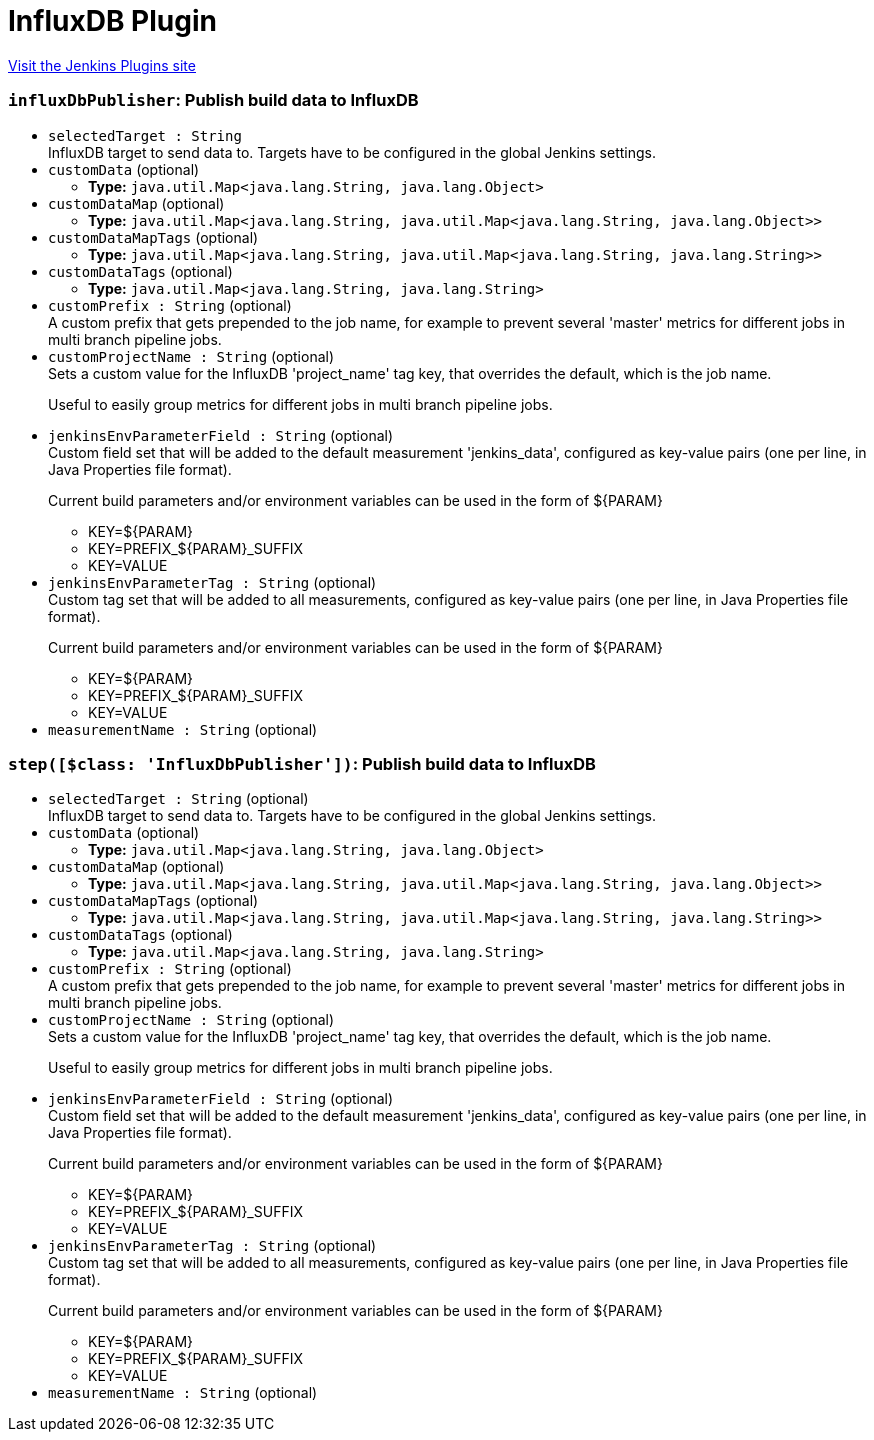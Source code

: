 = InfluxDB Plugin
:page-layout: pipelinesteps

:notitle:
:description:
:author:
:email: jenkinsci-users@googlegroups.com
:sectanchors:
:toc: left
:compat-mode!:


++++
<a href="https://plugins.jenkins.io/influxdb">Visit the Jenkins Plugins site</a>
++++


=== `influxDbPublisher`: Publish build data to InfluxDB
++++
<ul><li><code>selectedTarget : String</code>
<div>InfluxDB target to send data to. Targets have to be configured in the global Jenkins settings.</div>

</li>
<li><code>customData</code> (optional)
<ul><li><b>Type:</b> <code>java.util.Map&lt;java.lang.String, java.lang.Object&gt;</code></li>
</ul></li>
<li><code>customDataMap</code> (optional)
<ul><li><b>Type:</b> <code>java.util.Map&lt;java.lang.String, java.util.Map&lt;java.lang.String, java.lang.Object&gt;&gt;</code></li>
</ul></li>
<li><code>customDataMapTags</code> (optional)
<ul><li><b>Type:</b> <code>java.util.Map&lt;java.lang.String, java.util.Map&lt;java.lang.String, java.lang.String&gt;&gt;</code></li>
</ul></li>
<li><code>customDataTags</code> (optional)
<ul><li><b>Type:</b> <code>java.util.Map&lt;java.lang.String, java.lang.String&gt;</code></li>
</ul></li>
<li><code>customPrefix : String</code> (optional)
<div>A custom prefix that gets prepended to the job name, for example to prevent several 'master' metrics for different jobs in multi branch pipeline jobs.</div>

</li>
<li><code>customProjectName : String</code> (optional)
<div>Sets a custom value for the InfluxDB 'project_name' tag key, that overrides the default, which is the job name. 
<p>Useful to easily group metrics for different jobs in multi branch pipeline jobs.</p></div>

</li>
<li><code>jenkinsEnvParameterField : String</code> (optional)
<div>Custom field set that will be added to the default measurement 'jenkins_data', configured as key-value pairs (one per line, in Java Properties file format). 
<p>Current build parameters and/or environment variables can be used in the form of ${PARAM}</p>
<ul>
 <li>KEY=${PARAM}</li>
 <li>KEY=PREFIX_${PARAM}_SUFFIX</li>
 <li>KEY=VALUE</li>
</ul></div>

</li>
<li><code>jenkinsEnvParameterTag : String</code> (optional)
<div>Custom tag set that will be added to all measurements, configured as key-value pairs (one per line, in Java Properties file format). 
<p>Current build parameters and/or environment variables can be used in the form of ${PARAM}</p>
<ul>
 <li>KEY=${PARAM}</li>
 <li>KEY=PREFIX_${PARAM}_SUFFIX</li>
 <li>KEY=VALUE</li>
</ul></div>

</li>
<li><code>measurementName : String</code> (optional)
</li>
</ul>


++++
=== `step([$class: 'InfluxDbPublisher'])`: Publish build data to InfluxDB
++++
<ul><li><code>selectedTarget : String</code> (optional)
<div>InfluxDB target to send data to. Targets have to be configured in the global Jenkins settings.</div>

</li>
<li><code>customData</code> (optional)
<ul><li><b>Type:</b> <code>java.util.Map&lt;java.lang.String, java.lang.Object&gt;</code></li>
</ul></li>
<li><code>customDataMap</code> (optional)
<ul><li><b>Type:</b> <code>java.util.Map&lt;java.lang.String, java.util.Map&lt;java.lang.String, java.lang.Object&gt;&gt;</code></li>
</ul></li>
<li><code>customDataMapTags</code> (optional)
<ul><li><b>Type:</b> <code>java.util.Map&lt;java.lang.String, java.util.Map&lt;java.lang.String, java.lang.String&gt;&gt;</code></li>
</ul></li>
<li><code>customDataTags</code> (optional)
<ul><li><b>Type:</b> <code>java.util.Map&lt;java.lang.String, java.lang.String&gt;</code></li>
</ul></li>
<li><code>customPrefix : String</code> (optional)
<div>A custom prefix that gets prepended to the job name, for example to prevent several 'master' metrics for different jobs in multi branch pipeline jobs.</div>

</li>
<li><code>customProjectName : String</code> (optional)
<div>Sets a custom value for the InfluxDB 'project_name' tag key, that overrides the default, which is the job name. 
<p>Useful to easily group metrics for different jobs in multi branch pipeline jobs.</p></div>

</li>
<li><code>jenkinsEnvParameterField : String</code> (optional)
<div>Custom field set that will be added to the default measurement 'jenkins_data', configured as key-value pairs (one per line, in Java Properties file format). 
<p>Current build parameters and/or environment variables can be used in the form of ${PARAM}</p>
<ul>
 <li>KEY=${PARAM}</li>
 <li>KEY=PREFIX_${PARAM}_SUFFIX</li>
 <li>KEY=VALUE</li>
</ul></div>

</li>
<li><code>jenkinsEnvParameterTag : String</code> (optional)
<div>Custom tag set that will be added to all measurements, configured as key-value pairs (one per line, in Java Properties file format). 
<p>Current build parameters and/or environment variables can be used in the form of ${PARAM}</p>
<ul>
 <li>KEY=${PARAM}</li>
 <li>KEY=PREFIX_${PARAM}_SUFFIX</li>
 <li>KEY=VALUE</li>
</ul></div>

</li>
<li><code>measurementName : String</code> (optional)
</li>
</ul>


++++
